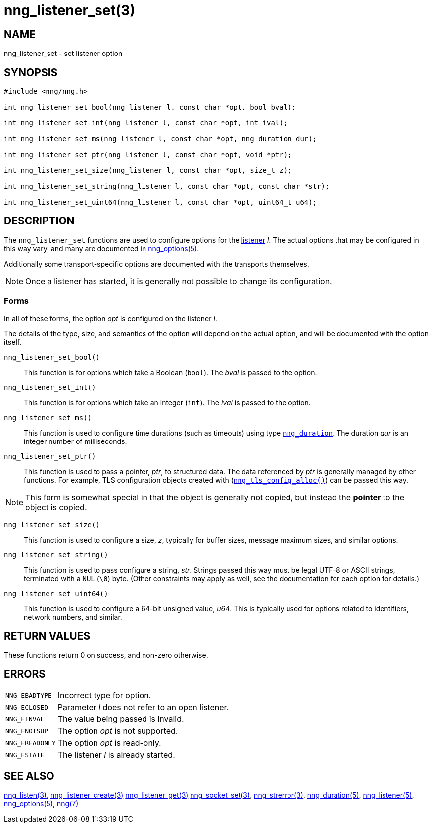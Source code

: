 = nng_listener_set(3)
//
// Copyright 2024 Staysail Systems, Inc. <info@staysail.tech>
// Copyright 2018 Capitar IT Group BV <info@capitar.com>
//
// This document is supplied under the terms of the MIT License, a
// copy of which should be located in the distribution where this
// file was obtained (LICENSE.txt).  A copy of the license may also be
// found online at https://opensource.org/licenses/MIT.
//

== NAME

nng_listener_set - set listener option

== SYNOPSIS

[source, c]
----
#include <nng/nng.h>

int nng_listener_set_bool(nng_listener l, const char *opt, bool bval);

int nng_listener_set_int(nng_listener l, const char *opt, int ival);

int nng_listener_set_ms(nng_listener l, const char *opt, nng_duration dur);

int nng_listener_set_ptr(nng_listener l, const char *opt, void *ptr);

int nng_listener_set_size(nng_listener l, const char *opt, size_t z);

int nng_listener_set_string(nng_listener l, const char *opt, const char *str);

int nng_listener_set_uint64(nng_listener l, const char *opt, uint64_t u64);

----

== DESCRIPTION

(((options, listener)))
The `nng_listener_set` functions are used to configure options for
the xref:nng_listener.5.adoc[listener] _l_.
The actual options that may be configured in this way
vary, and many are documented in xref:nng_options.5.adoc[nng_options(5)].

Additionally some transport-specific options are documented with the transports themselves.

NOTE: Once a listener has started, it is generally not possible to change
its configuration.

=== Forms

In all of these forms, the option _opt_ is configured on the listener _l_.

The details of the type, size, and semantics of the option will depend
on the actual option, and will be documented with the option itself.

`nng_listener_set_bool()`::
This function is for options which take a Boolean (`bool`).
The _bval_ is passed to the option.

`nng_listener_set_int()`::
This function is for options which take an integer (`int`).
The _ival_ is passed to the option.

`nng_listener_set_ms()`::
This function is used to configure time durations (such as timeouts) using
type xref:nng_duration.5.adoc[`nng_duration`].
The duration _dur_ is an integer number of milliseconds.

`nng_listener_set_ptr()`::
This function is used to pass a pointer, _ptr_, to structured data.
The data referenced by _ptr_ is generally managed by other functions.
For example, TLS configuration objects created with
(xref:nng_tls_config_alloc.3tls.adoc[`nng_tls_config_alloc()`])
can be passed this way.

NOTE: This form is somewhat special in that the object is generally
not copied, but instead the *pointer* to the object is copied.

`nng_listener_set_size()`::
This function is used to configure a size, _z_, typically for buffer sizes,
message maximum sizes, and similar options.

`nng_listener_set_string()`::
This function is used to pass configure a string, _str_.
Strings passed this way must be legal UTF-8 or ASCII strings, terminated
with a `NUL` (`\0`) byte.
(Other constraints may apply as well, see the documentation for each option
for details.)

`nng_listener_set_uint64()`::
This function is used to configure a 64-bit unsigned value, _u64_.
This is typically used for options related to identifiers, network numbers,
and similar.

== RETURN VALUES

These functions return 0 on success, and non-zero otherwise.

== ERRORS

[horizontal]
`NNG_EBADTYPE`:: Incorrect type for option.
`NNG_ECLOSED`:: Parameter _l_ does not refer to an open listener.
`NNG_EINVAL`:: The value being passed is invalid.
`NNG_ENOTSUP`:: The option _opt_ is not supported.
`NNG_EREADONLY`:: The option _opt_ is read-only.
`NNG_ESTATE`:: The listener _l_ is already started.

== SEE ALSO

[.text-left]
xref:nng_listen.3.adoc[nng_listen(3)],
xref:nng_listener_create.3.adoc[nng_listener_create(3)]
xref:nng_listener_get.3.adoc[nng_listener_get(3)]
xref:nng_socket_set.3.adoc[nng_socket_set(3)],
xref:nng_strerror.3.adoc[nng_strerror(3)],
xref:nng_duration.5.adoc[nng_duration(5)],
xref:nng_listener.5.adoc[nng_listener(5)],
xref:nng_options.5.adoc[nng_options(5)],
xref:nng.7.adoc[nng(7)]
